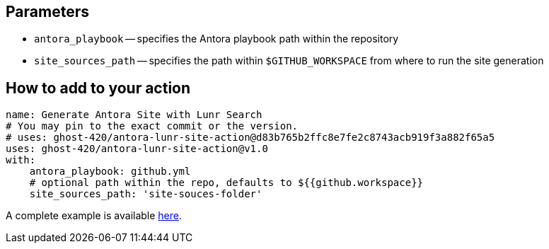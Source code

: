 == Parameters
* `antora_playbook` -- specifies the Antora playbook path within the repository
* `site_sources_path` -- specifies the path within `$GITHUB_WORKSPACE` from where to run the site generation

== How to add to your action
[source,yaml]
----
name: Generate Antora Site with Lunr Search
# You may pin to the exact commit or the version.
# uses: ghost-420/antora-lunr-site-action@d83b765b2ffc8e7fe2c8743acb919f3a882f65a5
uses: ghost-420/antora-lunr-site-action@v1.0
with:
    antora_playbook: github.yml
    # optional path within the repo, defaults to ${{github.workspace}}
    site_sources_path: 'site-souces-folder'
----

A complete example is available https://github.com/RijiN-Hack/Website[here].
